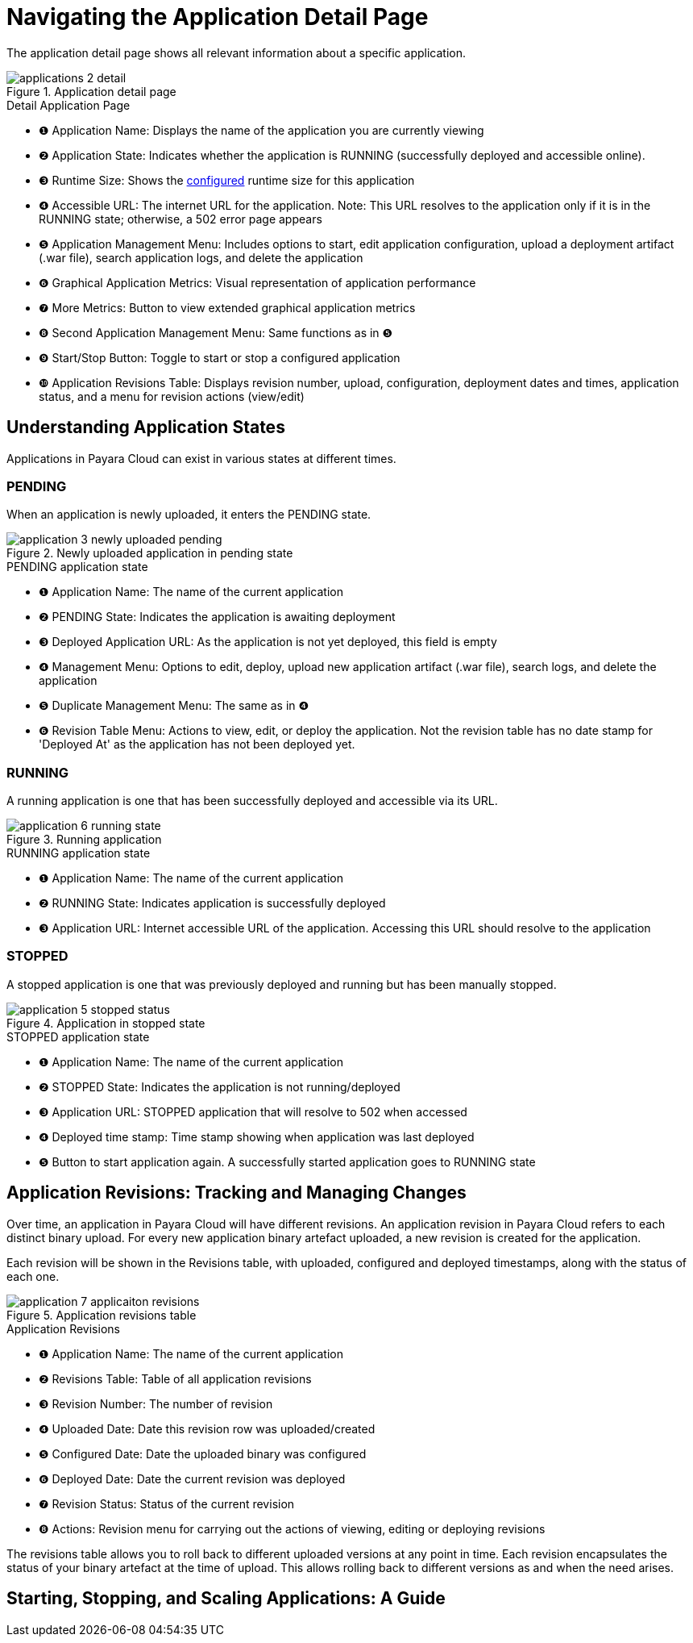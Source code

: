 = Navigating the Application Detail Page

The application detail page shows all relevant information about a specific application.

.Application detail page
image::manage/application/applications-2-detail.png[]

.Detail Application Page
[checklist]
* ❶ Application Name: Displays the name of the application you are currently viewing
* ❷ Application State: Indicates whether the application is RUNNING (successfully deployed and accessible online).
* ❸ Runtime Size: Shows the xref:docs::how-to-guides/clustering.adoc[configured] runtime size for this application
* ❹ Accessible URL: The internet URL for the application. Note: This URL resolves to the application only if it is in the RUNNING state; otherwise, a 502 error page appears
* ❺ Application Management Menu: Includes options to start, edit application configuration, upload a deployment artifact (.war file), search application logs, and delete the application
* ❻ Graphical Application Metrics: Visual representation of application performance
* ❼ More Metrics: Button to view extended graphical application metrics
* ❽ Second Application Management Menu: Same functions as in ❺
* ❾ Start/Stop Button: Toggle to start or stop a configured application
* ❿ Application Revisions Table: Displays revision number, upload, configuration, deployment dates and times, application status, and a menu for revision actions (view/edit)



== Understanding Application States

Applications in Payara Cloud can exist in various states at different times.

=== PENDING
When an application is newly uploaded, it enters the PENDING state.

.Newly uploaded application in pending state
image::manage/application/application-3-newly-uploaded-pending.png[]

.PENDING application state
[checklist]
* ❶ Application Name: The name of the current application
* ❷ PENDING State: Indicates the application is awaiting deployment
* ❸ Deployed Application URL: As the application is not yet deployed, this field is empty
* ❹ Management Menu: Options to edit, deploy, upload new application artifact (.war file), search logs, and delete the application
* ❺ Duplicate Management Menu: The same as in ❹
* ❻ Revision Table Menu: Actions to view, edit, or deploy the application. Not the revision table has no date stamp for 'Deployed At' as the application has not been deployed yet.


=== RUNNING
A running application is one that has been successfully deployed and accessible via its URL.

.Running application
image::manage/application/application-6-running-state.png[]

.RUNNING application state
* ❶ Application Name: The name of the current application
* ❷ RUNNING State: Indicates application is successfully deployed
* ❸ Application URL: Internet accessible URL of the application. Accessing this URL should resolve to the application

=== STOPPED
A stopped application is one that was previously deployed and running but has been manually stopped.

.Application in stopped state
image::manage/application/application-5-stopped-status.png[]

.STOPPED application state
[checklist]
* ❶ Application Name: The name of the current application
* ❷ STOPPED State: Indicates the application is not running/deployed
* ❸ Application URL: STOPPED application that will resolve to 502 when accessed
* ❹ Deployed time stamp: Time stamp showing when application was last deployed
* ❺ Button to start application again. A successfully started application goes to RUNNING state





== Application Revisions: Tracking and Managing Changes
Over time, an application in Payara Cloud will have different revisions.
An application revision in Payara Cloud refers to each distinct binary upload.
For every new application binary artefact uploaded, a new revision is created for the application.

Each revision will be shown in the Revisions table, with uploaded, configured and deployed timestamps, along with the status of each one.

.Application revisions table
image::manage/application/application-7-applicaiton-revisions.png[]

.Application Revisions
[checklist]
* ❶ Application Name: The name of the current application
* ❷ Revisions Table: Table of all application revisions
* ❸ Revision Number: The number of revision
* ❹ Uploaded Date: Date this revision row was uploaded/created
* ❺ Configured Date: Date the uploaded binary was configured
* ❻ Deployed Date: Date the current revision was deployed
* ❼ Revision Status: Status of the current revision
* ❽ Actions: Revision menu for carrying out the actions of viewing, editing or deploying revisions

The revisions table allows you to roll back to different uploaded versions at any point in time.
Each revision encapsulates the status of your binary artefact at the time of upload.
This allows rolling back to different versions as and when the need arises.




== Starting, Stopping, and Scaling Applications: A Guide